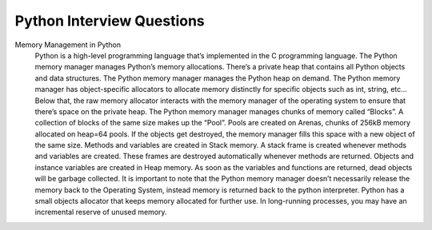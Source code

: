 Python Interview Questions
============================

Memory Management in Python
    Python is a high-level programming language that’s implemented in the C programming language. The Python memory manager manages Python’s memory allocations. There’s a private heap that contains all Python objects and data structures. The Python memory manager manages the Python heap on demand. The Python memory manager has object-specific allocators to allocate memory distinctly for specific objects such as int, string, etc… Below that, the raw memory allocator interacts with the memory manager of the operating system to ensure that there’s space on the private heap.
    The Python memory manager manages chunks of memory called “Blocks”. A collection of blocks of the same size makes up the “Pool”. Pools are created on Arenas, chunks of 256kB memory allocated on heap=64 pools. If the objects get destroyed, the memory manager fills this space with a new object of the same size.
    Methods and variables are created in Stack memory. A stack frame is created whenever methods and variables are created. These frames are destroyed automatically whenever methods are returned.
    Objects and instance variables are created in Heap memory. As soon as the variables and functions are returned, dead objects will be garbage collected.
    It is important to note that the Python memory manager doesn’t necessarily release the memory back to the Operating System, instead memory is returned back to the python interpreter. Python has a small objects allocator that keeps memory allocated for further use. In long-running processes, you may have an incremental reserve of unused memory.

